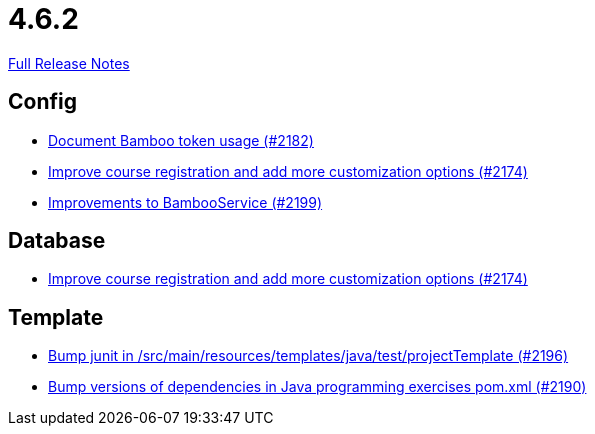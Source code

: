 // SPDX-FileCopyrightText: 2023 Artemis Changelog Contributors
//
// SPDX-License-Identifier: CC-BY-SA-4.0

= 4.6.2

link:https://github.com/ls1intum/Artemis/releases/tag/4.6.2[Full Release Notes]

== Config

* link:https://www.github.com/ls1intum/Artemis/commit/31fec8f56fcea75844a0ab0718781e91f5d62aca[Document Bamboo token usage (#2182)]
* link:https://www.github.com/ls1intum/Artemis/commit/f6cf7da8bd34692850406eecc87e8e0c199a3110[Improve course registration and add more customization options (#2174)]
* link:https://www.github.com/ls1intum/Artemis/commit/0949e556fc83e6b4d93d6ad1503bc9cd94a2c285[Improvements to BambooService (#2199)]


== Database

* link:https://www.github.com/ls1intum/Artemis/commit/f6cf7da8bd34692850406eecc87e8e0c199a3110[Improve course registration and add more customization options (#2174)]


== Template

* link:https://www.github.com/ls1intum/Artemis/commit/607dfd7d2e706925963bc1fbb499faa5cbf8e424[Bump junit in /src/main/resources/templates/java/test/projectTemplate (#2196)]
* link:https://www.github.com/ls1intum/Artemis/commit/453f1a81c37d40f0ab964956697f9e8648d28064[Bump versions of dependencies in Java programming exercises pom.xml  (#2190)]
